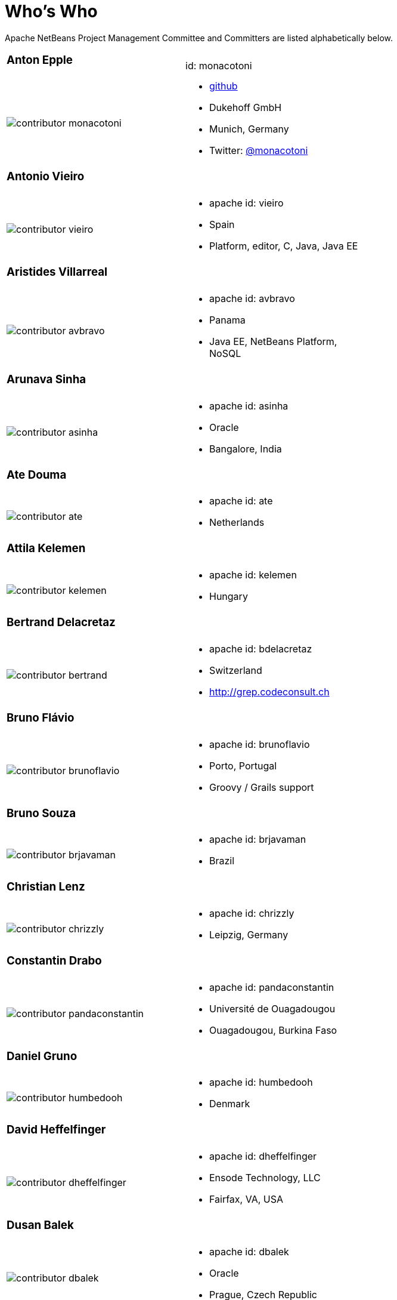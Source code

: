 ////
     Licensed to the Apache Software Foundation (ASF) under one
     or more contributor license agreements.  See the NOTICE file
     distributed with this work for additional information
     regarding copyright ownership.  The ASF licenses this file
     to you under the Apache License, Version 2.0 (the
     "License"); you may not use this file except in compliance
     with the License.  You may obtain a copy of the License at

       http://www.apache.org/licenses/LICENSE-2.0

     Unless required by applicable law or agreed to in writing,
     software distributed under the License is distributed on an
     "AS IS" BASIS, WITHOUT WARRANTIES OR CONDITIONS OF ANY
     KIND, either express or implied.  See the License for the
     specific language governing permissions and limitations
     under the License.
////
= Who's Who
:jbake-type: page
:jbake-tags: community
:jbake-status: published
:icons: font
:keywords: Apache NetBeans Team Who is Who
:description: Apache NetBeans Who is Who

Apache NetBeans Project Management Committee and Committers are listed alphabetically below.

[width="70%"]
|=== 
a|=== Anton Epple| id: monacotoni 
a|image::contributor-monacotoni.png[] a| * link:https://github.com/dukescript[github]
* Dukehoff GmbH
* Munich, Germany
* Twitter: link:https://twitter.com/monacotoni[@monacotoni] 
|=== 

[width="70%"]
|=== 
a|=== Antonio Vieiro| 
a|image::contributor-vieiro.png[] a| * apache id: vieiro
* Spain
* Platform, editor, C, Java, Java EE  
|=== 

[width="70%"]
|=== 
a|=== Aristides Villarreal| 
a|image::contributor-avbravo.png[] a| * apache id: avbravo
* Panama
* Java EE, NetBeans Platform, NoSQL   
|=== 

[width="70%"]
|=== 
a|=== Arunava Sinha| 
a|image::contributor-asinha.png[] a| * apache id: asinha
* Oracle
* Bangalore, India
|=== 

[width="70%"]
|=== 
a|=== Ate Douma| 
a|image::contributor-ate.png[] a| * apache id: ate
* Netherlands
|=== 

[width="70%"]
|=== 
a|=== Attila Kelemen| 
a|image::contributor-kelemen.png[] a| * apache id: kelemen
* Hungary
|=== 

[width="70%"]
|=== 
a|=== Bertrand Delacretaz| 
a|image::contributor-bertrand.png[] a| * apache id: bdelacretaz
* Switzerland
* http://grep.codeconsult.ch   
|=== 

[width="70%"]
|=== 
a|=== Bruno Flávio| 
a|image::contributor-brunoflavio.png[] a| * apache id: brunoflavio
* Porto, Portugal
* Groovy / Grails support 
|===  

[width="70%"]
|=== 
a|=== Bruno Souza| 
a|image::contributor-brjavaman.png[] a| * apache id: brjavaman
* Brazil
|===   

[width="70%"]
|=== 
a|=== Christian Lenz| 
a|image::contributor-chrizzly.png[] a| * apache id: chrizzly
* Leipzig, Germany
|===  

[width="70%"]
|=== 
a|=== Constantin Drabo| 
a|image::contributor-pandaconstantin.png[] a| * apache id: pandaconstantin
* Université de Ouagadougou
* Ouagadougou, Burkina Faso
|===

[width="70%"]
|=== 
a|=== Daniel Gruno| 
a|image::contributor-humbedooh.png[] a| * apache id: humbedooh
* Denmark
|===

[width="70%"]
|=== 
a|=== David Heffelfinger| 
a|image::contributor-dheffelfinger.png[] a| * apache id: dheffelfinger
* Ensode Technology, LLC
* Fairfax, VA, USA
|===

[width="70%"]
|=== 
a|=== Dusan Balek| 
a|image::contributor-dbalek.png[] a| * apache id: dbalek
* Oracle
* Prague, Czech Republic
|===

[width="70%"]
|=== 
a|=== Eirik Bakke| 
a|image::contributor-eirikbakke.png[] a| * apache id: eirikbakke
* USA
|===

[width="70%"]
|=== 
a|=== Emmanuel Hugonnet| 
a|image::contributor-ehsavoie.png[] a| * apache id: ehsavoie
* Red Hat
* Barraux, France 
* WildFly
|===    
  
[width="70%"]
|=== 
a|=== Eric Barboni| 
a|image::contributor-skygo.png[] a| * apache id: skygo
* ICS - IRIT, Université Paul Sabatier
* Toulouse, France
* NetBeans Platform, Java Editor, Maven
|===   
  
[width="70%"]
|=== 
a|=== Florian Vogler| 
a|image::contributor-florian.png[] a| * apache id: fvogler
* Airbus Defence and Space
* Bodensee, Germany
* NetBeans Platform, Groovy, Maven
|===  

[width="70%"]
|=== 
a|=== Geertjan Wielenga| 
a|image::contributor-geertjan.png[] a| * apache id: geertjan
* Oracle
* Amsterdam, Netherlands
* NetBeans Platform, Java Editor
|===

[width="70%"]
|=== 
a|=== Glenn Holmer| 
a|image::contributor-cenbe.png[] a| * apache id: Cenbe
* USA
|===

[width="70%"]
|=== 
a|=== Ioannis Kostaras| 
a|image::contributor-ikost.png[] a| * apache id: ikost
* Liége, Belgium
|===

[width="70%"]
|=== 
a|=== Ivar Grimstad| 
a|image::contributor-ivargrimstad.png[] a| * apache id: ivargrimstad
* Sweden
|===

[width="70%"]
|=== 
a|=== James Gosling	| 
a|image::contributor-jag.png[] a| * apache id: jag
* USA
|===

[width="70%"]
|=== 
a|=== Jan Lahoda| 
a|image::contributor-jlahoda.png[] a| * apache id: jlahoda
* Oracle
* Prague, Czech Republic
* Java Editor, Java
|===

[width="70%"]
|=== 
a|=== Jan Pirek| 
a|image::contributor-jpirek.png[] a| * apache id: jpirek
* Oracle
* Prague, Czech Republic
|===

[width="70%"]
|=== 
a|=== Jaroslav Tulach| 
a|image::contributor-jtulach.png[] a| * apache id: jtulach
* Oracle
* Prague, Czech Republic
|===

[width="70%"]
|=== 
a|=== Jean-Marc Borer	| 
a|image::contributor-jmborer.png[] a| * apache id: jmborer
* Switzerland
|===

[width="70%"]
|=== 
a|=== Jesse Glick| 
a|image::contributor-jglick.png[] a| * apache id: jglick
* CloudBees
* North Carolina, USA 
* API Support
|===

[width="70%"]
|=== 
a|=== Jiri Kovalsky| 
a|image::contributor-jkovalsky.png[] a| * apache id: jkovalsky
* Oracle
* Bohumin, Czech Republic
* Java, Plugins, NetCAT
|===

[width="70%"]
|=== 
a|=== Joerg Michelberger	| 
a|image::contributor-jmichelberger.png[] a| * apache id: jmichelberger
* Germany  
|===

[width="70%"]
|=== 
a|=== Johan Vos| 
a|image::contributor-johanvos.png[] a| * apache id: jvos
* Gluon
* Belgium
|===

[width="70%"]
|=== 
a|=== John McDonnell| 
a|image::contributor-johnmcdonnell.png[] a| * apache id: johnmcdonnell
* BearingPoint Ireland
* Dublin, Ireland 
* Maven, Java EE, Docker  
|===

[width="70%"]
|=== 
a|=== José Pereda| 
a|image::contributor-jperedadnr.png[] a| * apache id: jperedadnr
* Spain
|===

[width="70%"]
|=== 
a|=== Josh Juneau| 
a|image::contributor-javajuneau.png[] a| * apache id: javajuneau
* USA
|===

[width="70%"]
|=== 
a|=== Junichi Yamamoto| 
a|image::contributor-junichi11.png[] a| * apache id: junichi11
* Fukuoka, Japan
* PHP
|===

[width="70%"]
|=== 
a|=== Ken Fogel| 
a|image::contributor-kfogel.png[] a| * apache id: kfogel
* Dawson College
* Montreal, Quebec, Canada
|===

[width="70%"]
|=== 
a|=== Kirk Pepperdine	| 
a|image::contributor-kirk-pepperdine.png[] a| * apache id: kirk-pepperdine
* Microsoft
* Hungary
|===

[width="70%"]
|=== 
a|=== Lars Bruun-Hansen| 
a|image::contributor-lbruun.png[] a| * apache id: lbruun
* Sweden
|===

[width="70%"]
|=== 
a|=== Laszlo Kishalmi| 
a|image::contributor-lkishalmi.png[] a| * apache id: lkishalmi
* Dawson College
* Montreal, Quebec, Canada
|===

[width="70%"]
|=== 
a|=== Leonardo Zanivan| 
a|image::contributor-panga.png[] a| * apache id: panga
* Aurea Software
* Criciúma, Brazil 
* Montreal, Quebec, Canada
|===

[width="70%"]
|=== 
a|=== Mark Stephens| 
a|image::contributor-markee174.png[] a| * apache id: markee174
* IDRsolutions
* Tonbridge, Kent, UK
|===

[width="70%"]
|=== 
a|=== Mark Struberg| 
a|image::contributor-struberg.png[] a| * apache id: struberg
* Vienna, Austria
|===

[width="70%"]
|=== 
a|=== Martin Entlicher| 
a|image::contributor-entl.png[] a| * apache id: entl
* Oracle
* Prague, Czech Republic
|===	

[width="70%"]
|=== 
a|=== Martin Klähn| 
a|image::contributor-mklaehn.png[] a| * apache id: mklaehn
* Airbus Defence and Space
* Bodensee, Germany
|===

[width="70%"]
|=== 
a|=== Matthias Bläsing| 
a|image::contributor-matthiasblaesing.png[] a| * apache id: matthiasblaesing
* Germany
|===

[width="70%"]
|=== 
a|=== Michael Müller| 
a|image::contributor-muellermi.png[] a| * apache id: muellermi
* Germany
|===

[width="70%"]
|=== 
a|=== Michael Nascimento| 
a|image::contributor-misterm.png[] a| * apache id: misterm
* Brazil
|===

[width="70%"]
|=== 
a|=== Michel Graciano| 
a|image::contributor-mgraciano.png[] a| * apache id: mgraciano
* Brazil
|===

[width="70%"]
|=== 
a|=== Neil C Smith| 
a|image::contributor-neilcsmith.png[] a| * apache id: neilcsmith
* Praxis LIVE
* Oxford, UK 
|===

[width="70%"]
|=== 
a|=== Ralph Benjamin Ruijs| 
a|image::contributor-ralphbenjamin.png[] a| * apache id: ralphbenjamin
* Netherlands 
|===

[width="70%"]
|=== 
a|=== Reema Taneja| 
a|image::contributor-rtaneja1.png[] a| * apache id: rtaneja1
* Oracle
* Bangalore, India 
|===
 
[width="70%"]
|=== 
a|=== Sarvesh Kesharwani| 
a|image::contributor-sarvesh.png[] a| * apache id: sarvesh
* Bangalore, India 
|=== 

[width="70%"]
|=== 
a|=== Shai Almog| 
a|image::contributor-codenameone.png[] a| * apache id: codenameone
* Israel
|=== 

[width="70%"]
|=== 
a|=== Simon Phipps| 
a|image::contributor-webmink.png[] a| * apache id: webmink
* England
|=== 
  
[width="70%"]
|=== 
a|=== Svata Dedic | 
a|image::contributor-sdedic.png[] a| * apache id: sdedic
* Prague 
* Czech Republic
|=== 
 
[width="70%"]
|=== 
a|=== Sven Reimers | 
a|image::contributor-sreimers.png[] a| * apache id: sreimers
* Airbus Defence and Space
* Bodensee, Germany
|===

[width="70%"]
|=== 
a|=== Thilina Ranathunga | 
a|image::contributor-thilina01.png[] a| * apache id: thilina01
* Nano Creations
* Ekala, Sri Lanka
* http://thilina01.com/
* https://www.linkedin.com/in/thilina-ranathunga-35bb2864/
* https://github.com/thilina01 
|===

[width="70%"]
|=== 
a|=== Timon Veenstra | 
a|image::contributor-timon.png[] a| * apache id: timon
* Corizon 
* Ekala, Sri Lanka
* Groningen, the Netherlands
|===

[width="70%"]
|=== 
a|=== Tomas Zezula | 
a|image::contributor-tzezula.png[] a| * apache id: tzezula
* Prague 
* Czech Republic
|===

[width="70%"]
|=== 
a|=== Tushar Joshi | 
a|image::contributor-tusharjoshi.png[] a| * apache id: tusharjoshi
* Persistent Systems 
* Nagpur, Maharashtra, India 
|===

[width="70%"]
|=== 
a|=== Vikas Prabhakar| 
a|image::contributor-vikasprabhakar.png[] a| * apache id: vikasprabhakar
* Bangalore, India 
|=== 

[width="70%"]
|=== 
a|=== Vladimir Voskresensky | 
a|image::contributor-vladimirvv.png[] a| * apache id: vladimirvv
* Azul 
* St. Petersburg, Russia
* C/C++, code model (ANTLR and Clang-based)
|===

[width="70%"]
|=== 
a|=== Wade Chandler | 
a|image::contributor-wadechandler.png[] a| * apache id: wadechandler
* Knoxville 
* TN, USA
* C/C++, code model (ANTLR and Clang-based)
|===

[width="70%"]
|=== 
a|=== Zoran Sevarac | 
a|image::contributor-sevarac.png[] a| * apache id: sevarac
* University of Belgrade 
* Faculty of Organizational Sciences, Belgrade, Serbia
* artificial intelligence, machine learning
|===

